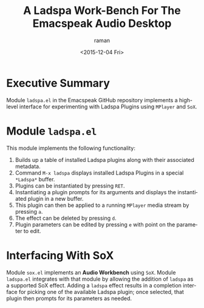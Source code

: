 * Executive Summary 

Module =ladspa.el=  in the Emacspeak GitHub repository implements a
high-level interface for experimenting with Ladspa Plugins using
=MPlayer= and =SoX=.

* Module =ladspa.el=

This  module implements the following functionality:

  1. Builds up a table of installed Ladspa plugins along with their
     associated metadata.
  2. Command =M-x ladspa= displays  installed Ladspa Plugins in a
     special =*Ladspa*= buffer.
  3. Plugins can be instantiated by pressing =RET=.
  4. Instantiating a plugin prompts for its arguments and displays the
     instantiated plugin in a new buffer.
  5. This plugin can then be applied to a running =MPlayer= media
     stream by pressing =a=.
  6. The effect can be deleted by pressing =d=.
  7. Plugin parameters can be edited  by pressing =e= with point on
     the parameter to edit.

* Interfacing With SoX

Module =sox.el= implements an *Audio Workbench* using =SoX=. Module
=ladspa.el= integrates with that module by allowing the addition of
=ladspa= as a supported SoX effect. Adding a =ladspa= effect results
in a completion interface for picking one of the available Ladspa
plugin; once selected, that plugin then prompts for its parameters as
needed.



#+OPTIONS: ':nil *:t -:t ::t <:t H:3 \n:nil ^:t arch:headline
#+OPTIONS: author:t c:nil creator:nil d:(not "LOGBOOK") date:t e:t
#+OPTIONS: email:nil f:t inline:t num:t p:nil pri:nil prop:nil stat:t
#+OPTIONS: tags:t tasks:t tex:t timestamp:t title:t toc:nil todo:t |:t
#+TITLE:A Ladspa Work-Bench For The Emacspeak Audio Desktop
#+DATE: <2015-12-04 Fri>
#+AUTHOR: raman
#+EMAIL: raman@google.com
#+LANGUAGE: en
#+SELECT_TAGS: export
#+EXCLUDE_TAGS: noexport
#+CREATOR: Emacs 25.0.50.1 (Org mode 8.3.2)
